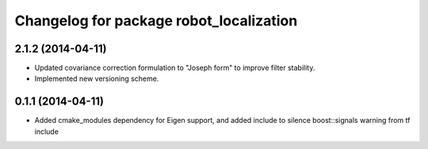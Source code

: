 ^^^^^^^^^^^^^^^^^^^^^^^^^^^^^^^^^^^^^^^^
Changelog for package robot_localization
^^^^^^^^^^^^^^^^^^^^^^^^^^^^^^^^^^^^^^^^

2.1.2 (2014-04-11)
------------------
* Updated covariance correction formulation to "Joseph form" to improve filter stability. 
* Implemented new versioning scheme.

0.1.1 (2014-04-11)
------------------
* Added cmake_modules dependency for Eigen support, and added include to silence boost::signals warning from tf include
